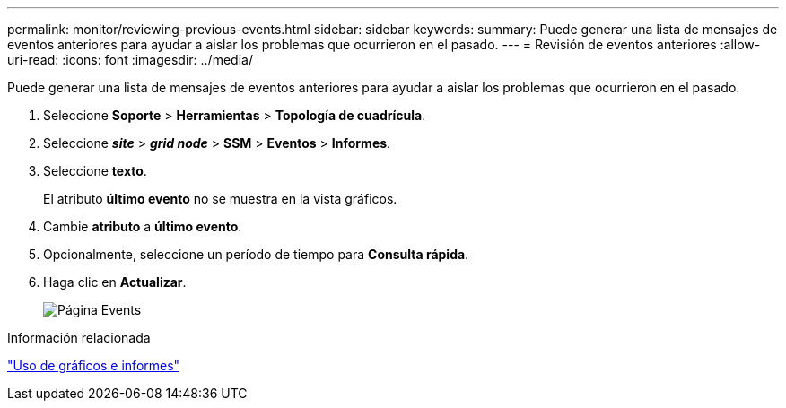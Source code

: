 ---
permalink: monitor/reviewing-previous-events.html 
sidebar: sidebar 
keywords:  
summary: Puede generar una lista de mensajes de eventos anteriores para ayudar a aislar los problemas que ocurrieron en el pasado. 
---
= Revisión de eventos anteriores
:allow-uri-read: 
:icons: font
:imagesdir: ../media/


[role="lead"]
Puede generar una lista de mensajes de eventos anteriores para ayudar a aislar los problemas que ocurrieron en el pasado.

. Seleccione *Soporte* > *Herramientas* > *Topología de cuadrícula*.
. Seleccione *_site_* > *_grid node_* > *SSM* > *Eventos* > *Informes*.
. Seleccione *texto*.
+
El atributo *último evento* no se muestra en la vista gráficos.

. Cambie *atributo* a *último evento*.
. Opcionalmente, seleccione un período de tiempo para *Consulta rápida*.
. Haga clic en *Actualizar*.
+
image::../media/events_report.gif[Página Events]



.Información relacionada
link:using-charts-and-reports.html["Uso de gráficos e informes"]
